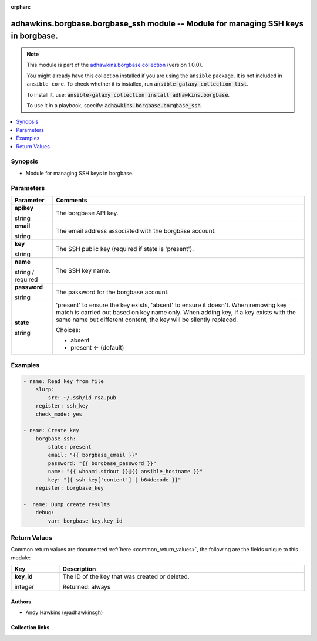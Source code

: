 .. Document meta

:orphan:

.. |antsibull-internal-nbsp| unicode:: 0xA0
    :trim:

.. role:: ansible-attribute-support-label
.. role:: ansible-attribute-support-property
.. role:: ansible-attribute-support-full
.. role:: ansible-attribute-support-partial
.. role:: ansible-attribute-support-none
.. role:: ansible-attribute-support-na
.. role:: ansible-option-type
.. role:: ansible-option-elements
.. role:: ansible-option-required
.. role:: ansible-option-versionadded
.. role:: ansible-option-aliases
.. role:: ansible-option-choices
.. role:: ansible-option-choices-entry
.. role:: ansible-option-default
.. role:: ansible-option-default-bold
.. role:: ansible-option-configuration
.. role:: ansible-option-returned-bold
.. role:: ansible-option-sample-bold

.. Anchors

.. _ansible_collections.adhawkins.borgbase.borgbase_ssh_module:

.. Anchors: short name for ansible.builtin

.. Anchors: aliases



.. Title

adhawkins.borgbase.borgbase_ssh module -- Module for managing SSH keys in borgbase.
+++++++++++++++++++++++++++++++++++++++++++++++++++++++++++++++++++++++++++++++++++

.. Collection note

.. note::
    This module is part of the `adhawkins.borgbase collection <https://galaxy.ansible.com/adhawkins/borgbase>`_ (version 1.0.0).

    You might already have this collection installed if you are using the ``ansible`` package.
    It is not included in ``ansible-core``.
    To check whether it is installed, run :code:`ansible-galaxy collection list`.

    To install it, use: :code:`ansible-galaxy collection install adhawkins.borgbase`.

    To use it in a playbook, specify: :code:`adhawkins.borgbase.borgbase_ssh`.

.. version_added

.. versionadded:: 2.4 of adhawkins.borgbase

.. contents::
   :local:
   :depth: 1

.. Deprecated


Synopsis
--------

.. Description

- Module for managing SSH keys in borgbase.


.. Aliases


.. Requirements


.. Options

Parameters
----------

.. rst-class:: ansible-option-table

.. list-table::
  :width: 100%
  :widths: auto
  :header-rows: 1

  * - Parameter
    - Comments

  * - .. raw:: html

        <div class="ansible-option-cell">
        <div class="ansibleOptionAnchor" id="parameter-apikey"></div>

      .. _ansible_collections.adhawkins.borgbase.borgbase_ssh_module__parameter-apikey:

      .. rst-class:: ansible-option-title

      **apikey**

      .. raw:: html

        <a class="ansibleOptionLink" href="#parameter-apikey" title="Permalink to this option"></a>

      .. rst-class:: ansible-option-type-line

      :ansible-option-type:`string`

      .. raw:: html

        </div>

    - .. raw:: html

        <div class="ansible-option-cell">

      The borgbase API key.


      .. raw:: html

        </div>

  * - .. raw:: html

        <div class="ansible-option-cell">
        <div class="ansibleOptionAnchor" id="parameter-email"></div>

      .. _ansible_collections.adhawkins.borgbase.borgbase_ssh_module__parameter-email:

      .. rst-class:: ansible-option-title

      **email**

      .. raw:: html

        <a class="ansibleOptionLink" href="#parameter-email" title="Permalink to this option"></a>

      .. rst-class:: ansible-option-type-line

      :ansible-option-type:`string`

      .. raw:: html

        </div>

    - .. raw:: html

        <div class="ansible-option-cell">

      The email address associated with the borgbase account.


      .. raw:: html

        </div>

  * - .. raw:: html

        <div class="ansible-option-cell">
        <div class="ansibleOptionAnchor" id="parameter-key"></div>

      .. _ansible_collections.adhawkins.borgbase.borgbase_ssh_module__parameter-key:

      .. rst-class:: ansible-option-title

      **key**

      .. raw:: html

        <a class="ansibleOptionLink" href="#parameter-key" title="Permalink to this option"></a>

      .. rst-class:: ansible-option-type-line

      :ansible-option-type:`string`

      .. raw:: html

        </div>

    - .. raw:: html

        <div class="ansible-option-cell">

      The SSH public key (required if state is 'present').


      .. raw:: html

        </div>

  * - .. raw:: html

        <div class="ansible-option-cell">
        <div class="ansibleOptionAnchor" id="parameter-name"></div>

      .. _ansible_collections.adhawkins.borgbase.borgbase_ssh_module__parameter-name:

      .. rst-class:: ansible-option-title

      **name**

      .. raw:: html

        <a class="ansibleOptionLink" href="#parameter-name" title="Permalink to this option"></a>

      .. rst-class:: ansible-option-type-line

      :ansible-option-type:`string` / :ansible-option-required:`required`

      .. raw:: html

        </div>

    - .. raw:: html

        <div class="ansible-option-cell">

      The SSH key name.


      .. raw:: html

        </div>

  * - .. raw:: html

        <div class="ansible-option-cell">
        <div class="ansibleOptionAnchor" id="parameter-password"></div>

      .. _ansible_collections.adhawkins.borgbase.borgbase_ssh_module__parameter-password:

      .. rst-class:: ansible-option-title

      **password**

      .. raw:: html

        <a class="ansibleOptionLink" href="#parameter-password" title="Permalink to this option"></a>

      .. rst-class:: ansible-option-type-line

      :ansible-option-type:`string`

      .. raw:: html

        </div>

    - .. raw:: html

        <div class="ansible-option-cell">

      The password for the borgbase account.


      .. raw:: html

        </div>

  * - .. raw:: html

        <div class="ansible-option-cell">
        <div class="ansibleOptionAnchor" id="parameter-state"></div>

      .. _ansible_collections.adhawkins.borgbase.borgbase_ssh_module__parameter-state:

      .. rst-class:: ansible-option-title

      **state**

      .. raw:: html

        <a class="ansibleOptionLink" href="#parameter-state" title="Permalink to this option"></a>

      .. rst-class:: ansible-option-type-line

      :ansible-option-type:`string`

      .. raw:: html

        </div>

    - .. raw:: html

        <div class="ansible-option-cell">

      'present' to ensure the key exists, 'absent' to ensure it doesn't. When removing key match is carried out based on key name only. When adding key, if a key exists with the same name but different content, the key will be silently replaced.
          


      .. rst-class:: ansible-option-line

      :ansible-option-choices:`Choices:`

      - :ansible-option-choices-entry:`absent`
      - :ansible-option-default-bold:`present` :ansible-option-default:`← (default)`

      .. raw:: html

        </div>


.. Attributes


.. Notes


.. Seealso


.. Examples

Examples
--------

.. code-block:: yaml+jinja

    
    - name: Read key from file
        slurp:
            src: ~/.ssh/id_rsa.pub
        register: ssh_key
        check_mode: yes

    - name: Create key
        borgbase_ssh:
            state: present
            email: "{{ borgbase_email }}"
            password: "{{ borgbase_password }}"
            name: "{{ whoami.stdout }}@{{ ansible_hostname }}"
            key: "{{ ssh_key['content'] | b64decode }}"
        register: borgbase_key

    -  name: Dump create results
        debug:
            var: borgbase_key.key_id




.. Facts


.. Return values

Return Values
-------------
Common return values are documented :ref:`here <common_return_values>`, the following are the fields unique to this module:

.. rst-class:: ansible-option-table

.. list-table::
  :width: 100%
  :widths: auto
  :header-rows: 1

  * - Key
    - Description

  * - .. raw:: html

        <div class="ansible-option-cell">
        <div class="ansibleOptionAnchor" id="return-key_id"></div>

      .. _ansible_collections.adhawkins.borgbase.borgbase_ssh_module__return-key_id:

      .. rst-class:: ansible-option-title

      **key_id**

      .. raw:: html

        <a class="ansibleOptionLink" href="#return-key_id" title="Permalink to this return value"></a>

      .. rst-class:: ansible-option-type-line

      :ansible-option-type:`integer`

      .. raw:: html

        </div>

    - .. raw:: html

        <div class="ansible-option-cell">

      The ID of the key that was created or deleted.


      .. rst-class:: ansible-option-line

      :ansible-option-returned-bold:`Returned:` always


      .. raw:: html

        </div>



..  Status (Presently only deprecated)


.. Authors

Authors
~~~~~~~

- Andy Hawkins (@adhawkinsgh)



.. Extra links

Collection links
~~~~~~~~~~~~~~~~

.. raw:: html

  <p class="ansible-links">
    <a href="http://example.com/issue/tracker" aria-role="button" target="_blank" rel="noopener external">Issue Tracker</a>
    <a href="http://example.com" aria-role="button" target="_blank" rel="noopener external">Homepage</a>
    <a href="http://github.com/adhawkins/ansible-borgbase" aria-role="button" target="_blank" rel="noopener external">Repository (Sources)</a>
  </p>

.. Parsing errors

